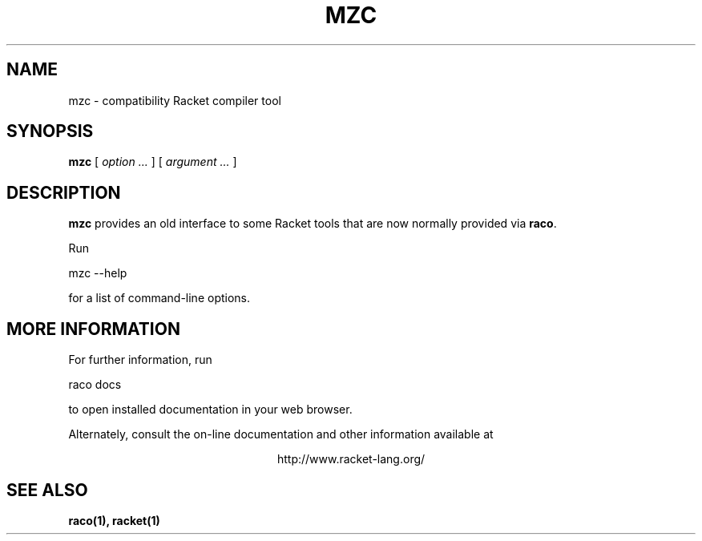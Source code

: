 .\" dummy line
.TH MZC 1 "May 2010"
.UC 4
.SH NAME
mzc \- compatibility Racket compiler tool
.SH SYNOPSIS
.B mzc
[
.I option ...
] [
.I argument ...
]
.SH DESCRIPTION
.B mzc
provides an old interface to some Racket tools that are now
normally provided via
.BR raco .

.PP
Run
.PP
   mzc --help
.PP
for a list of command-line options.

.SH MORE INFORMATION
For further information, run
.PP
   raco docs
.PP
to open installed documentation in your web browser.

.PP
Alternately, consult the on-line
documentation and other information available at
.PP
.ce 1
http://www.racket-lang.org/

.SH SEE ALSO
.BR raco(1),
.BR racket(1)
